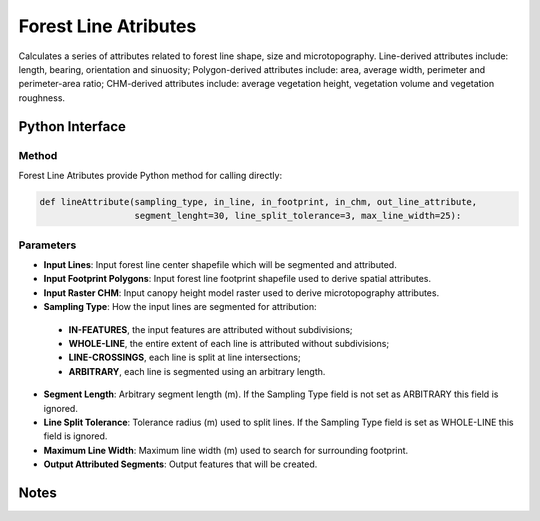 *********************
Forest Line Atributes
*********************

Calculates a series of attributes related to forest line shape, size and microtopography. Line-derived attributes include: length, bearing, orientation and sinuosity; Polygon-derived attributes include: area, average width, perimeter and perimeter-area ratio; CHM-derived attributes include: average vegetation height, vegetation volume and vegetation roughness.

Python Interface
================


Method
-----------
Forest Line Atributes provide Python method for calling directly:

.. code-block:: python

   def lineAttribute(sampling_type, in_line, in_footprint, in_chm, out_line_attribute,
                     segment_lenght=30, line_split_tolerance=3, max_line_width=25):

Parameters
-----------

* **Input Lines**:	Input forest line center shapefile which will be segmented and attributed.	

* **Input Footprint Polygons**:	Input forest line footprint shapefile used to derive spatial attributes.	
* **Input Raster CHM**:	Input canopy height model raster used to derive microtopography attributes.	
* **Sampling Type**:	How the input lines are segmented for attribution:   
 * **IN-FEATURES**, the input features are attributed without subdivisions; 
 * **WHOLE-LINE**, the entire extent of each line is attributed without subdivisions;
 * **LINE-CROSSINGS**, each line is split at line intersections;
 * **ARBITRARY**, each line is segmented using an arbitrary length.
* **Segment Length**:	Arbitrary segment length (m). If the Sampling Type field is not set as ARBITRARY this field is ignored.
* **Line Split Tolerance**:	Tolerance radius (m) used to split lines. If the Sampling Type field is set as WHOLE-LINE this field is ignored.
* **Maximum Line Width**:	Maximum line width (m) used to search for surrounding footprint.
* **Output Attributed Segments**:	Output features that will be created.


Notes
=============